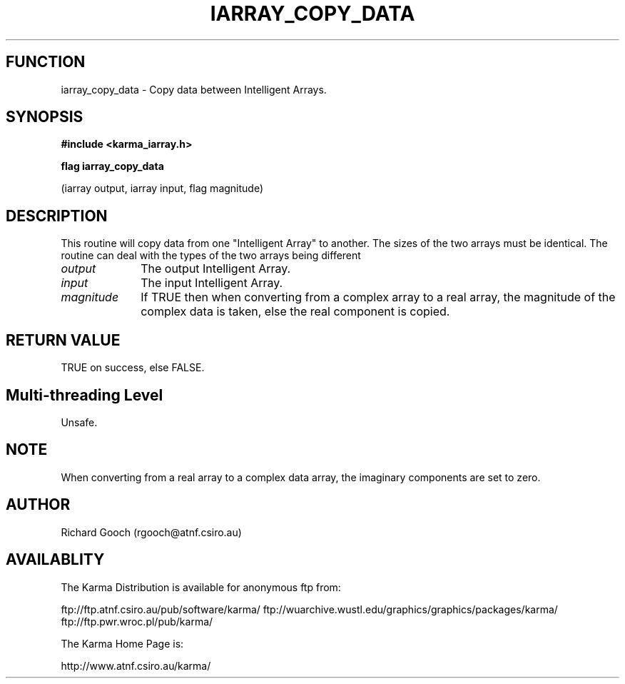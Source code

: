 .TH IARRAY_COPY_DATA 3 "14 Aug 2006" "Karma Distribution"
.SH FUNCTION
iarray_copy_data \- Copy data between Intelligent Arrays.
.SH SYNOPSIS
.B #include <karma_iarray.h>
.sp
.B flag iarray_copy_data
.sp
(iarray output, iarray input, flag magnitude)
.SH DESCRIPTION
This routine will copy data from one "Intelligent Array" to
another. The sizes of the two arrays must be identical.
The routine can deal with the types of the two arrays being different
.IP \fIoutput\fP 1i
The output Intelligent Array.
.IP \fIinput\fP 1i
The input Intelligent Array.
.IP \fImagnitude\fP 1i
If TRUE then when converting from a complex array to a real
array, the magnitude of the complex data is taken, else the real component
is copied.
.SH RETURN VALUE
TRUE on success, else FALSE.
.SH Multi-threading Level
Unsafe.
.SH NOTE
When converting from a real array to a complex data array, the
imaginary components are set to zero.
.sp
.SH AUTHOR
Richard Gooch (rgooch@atnf.csiro.au)
.SH AVAILABLITY
The Karma Distribution is available for anonymous ftp from:

ftp://ftp.atnf.csiro.au/pub/software/karma/
ftp://wuarchive.wustl.edu/graphics/graphics/packages/karma/
ftp://ftp.pwr.wroc.pl/pub/karma/

The Karma Home Page is:

http://www.atnf.csiro.au/karma/

